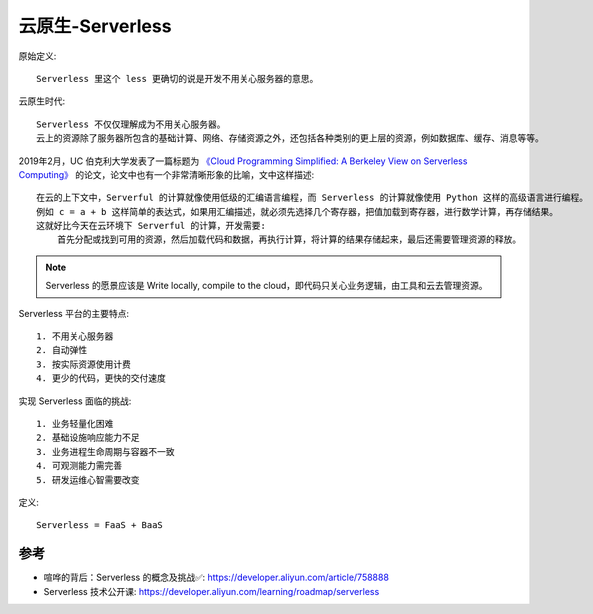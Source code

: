 .. _serverless:

云原生-Serverless
#################

原始定义::

    Serverless 里这个 less 更确切的说是开发不用关心服务器的意思。

云原生时代::

    Serverless 不仅仅理解成为不用关心服务器。
    云上的资源除了服务器所包含的基础计算、网络、存储资源之外，还包括各种类别的更上层的资源，例如数据库、缓存、消息等等。


2019年2月，UC 伯克利大学发表了一篇标题为 `《Cloud Programming Simplified: A Berkeley View on Serverless Computing》 <https://www2.eecs.berkeley.edu/Pubs/TechRpts/2019/EECS-2019-3.pdf>`_ 的论文，论文中也有一个非常清晰形象的比喻，文中这样描述::

    在云的上下文中，Serverful 的计算就像使用低级的汇编语言编程，而 Serverless 的计算就像使用 Python 这样的高级语言进行编程。
    例如 c = a + b 这样简单的表达式，如果用汇编描述，就必须先选择几个寄存器，把值加载到寄存器，进行数学计算，再存储结果。
    这就好比今天在云环境下 Serverful 的计算，开发需要:
        首先分配或找到可用的资源，然后加载代码和数据，再执行计算，将计算的结果存储起来，最后还需要管理资源的释放。

.. note:: Serverless 的愿景应该是 Write locally, compile to the cloud，即代码只关心业务逻辑，由工具和云去管理资源。

Serverless 平台的主要特点::

    1. 不用关心服务器
    2. 自动弹性
    3. 按实际资源使用计费
    4. 更少的代码，更快的交付速度

实现 Serverless 面临的挑战::

    1. 业务轻量化困难
    2. 基础设施响应能力不足
    3. 业务进程生命周期与容器不一致
    4. 可观测能力需完善
    5. 研发运维心智需要改变

定义::

    Serverless = FaaS + BaaS





参考
====

* 喧哗的背后：Serverless 的概念及挑战✅: https://developer.aliyun.com/article/758888
* Serverless 技术公开课: https://developer.aliyun.com/learning/roadmap/serverless

